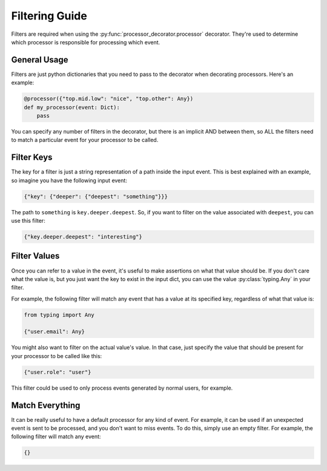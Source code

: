 Filtering Guide
===============

Filters are required when using the :py:func:`processor_decorator.processor` decorator. They're used to determine which
processor is responsible for processing which event.

General Usage
-------------

Filters are just python dictionaries that you need to pass to the decorator when decorating processors. Here's an
example:

.. code-block:: python

    @processor({"top.mid.low": "nice", "top.other": Any})
    def my_processor(event: Dict):
        pass

You can specify any number of filters in the decorator, but there is an implicit AND between them, so ALL the filters
need to match a particular event for your processor to be called.

Filter Keys
-----------

The key for a filter is just a string representation of a path inside the input event. This is best explained with an
example, so imagine you have the following input event:

.. code-block:: python

    {"key": {"deeper": {"deepest": "something"}}}

The path to ``something`` is ``key.deeper.deepest``. So, if you want to filter on the value associated with ``deepest``,
you can use this filter:

.. code-block:: python

    {"key.deeper.deepest": "interesting"}

Filter Values
-------------

Once you can refer to a value in the event, it's useful to make assertions on what that value should be. If you don't
care what the value is, but you just want the key to exist in the input dict, you can use the value
:py:class:`typing.Any` in your filter.

For example, the following filter will match any event that has a value at its specified key, regardless of what that
value is:

.. code-block:: python

    from typing import Any

    {"user.email": Any}

You might also want to filter on the actual value's value. In that case, just specify the value that should be present
for your processor to be called like this:

.. code-block:: python

    {"user.role": "user"}

This filter could be used to only process events generated by normal users, for example.

Match Everything
----------------

It can be really useful to have a default processor for any kind of event. For example, it can be used if an unexpected
event is sent to be processed, and you don't want to miss events. To do this, simply use an empty filter. For example,
the following filter will match any event:

.. code-block:: python

    {}
